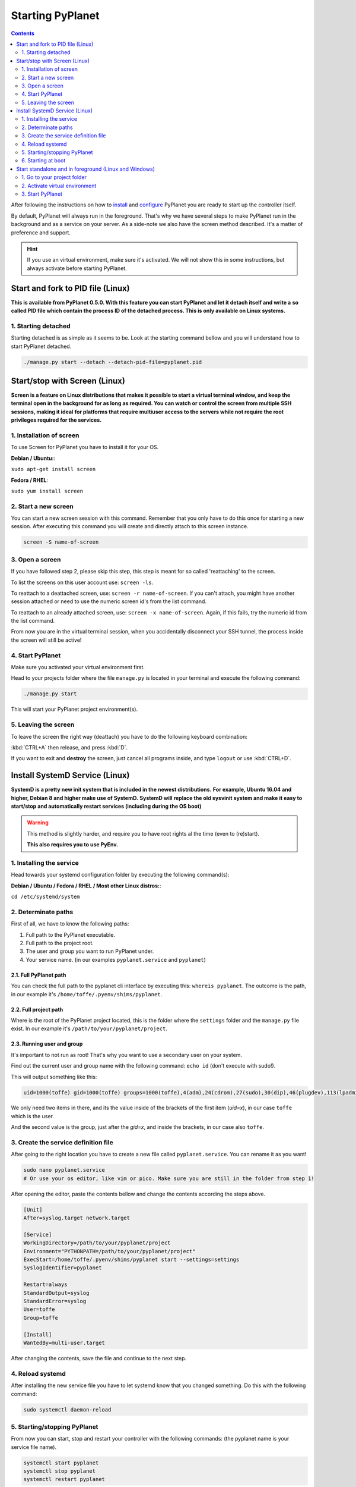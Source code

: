 
Starting PyPlanet
=================

.. contents::
  :depth: 2

After following the instructions on how to `install </intro/index>`__ and `configure </intro/configuration>`__ PyPlanet you are
ready to start up the controller itself.

By default, PyPlanet will always run in the foreground. That's why we have several steps to make PyPlanet run in the background
and as a service on your server. As a side-note we also have the screen method described. It's a matter of preference and support.

.. hint::

  If you use an virtual environment, make sure it's activated. We will not show this in some instructions, but always
  activate before starting PyPlanet.


Start and fork to PID file (Linux)
----------------------------------

**This is available from PyPlanet 0.5.0. With this feature you can start PyPlanet and let it detach itself and write a**
**so called PID file which contain the process ID of the detached process. This is only available on Linux systems.**

1. Starting detached
~~~~~~~~~~~~~~~~~~~~

Starting detached is as simple as it seems to be. Look at the starting command bellow and you will understand how to start
PyPlanet detached.

.. code-block:: bash

  ./manage.py start --detach --detach-pid-file=pyplanet.pid


Start/stop with Screen (Linux)
------------------------------

**Screen is a feature on Linux distributions that makes it possible to start a virtual terminal window, and keep the terminal**
**open in the background for as long as required. You can watch or control the screen from multiple SSH sessions, making it ideal**
**for platforms that require multiuser access to the servers while not require the root privileges required for the services.**

1. Installation of screen
~~~~~~~~~~~~~~~~~~~~~~~~~

To use Screen for PyPlanet you have to install it for your OS.

**Debian / Ubuntu:**:

``sudo apt-get install screen``

**Fedora / RHEL**:

``sudo yum install screen``

2. Start a new screen
~~~~~~~~~~~~~~~~~~~~~

You can start a new screen session with this command. Remember that you only have to do this once for starting a new session.
After executing this command you will create and directly attach to this screen instance.

.. code-block:: bash

  screen -S name-of-screen


3. Open a screen
~~~~~~~~~~~~~~~~

If you have followed step 2, please skip this step, this step is meant for so called 'reattaching' to the screen.

To list the screens on this user account use: ``screen -ls``.

To reattach to a deattached screen, use: ``screen -r name-of-screen``.
If you can't attach, you might have another session attached or need to use the numeric screen id's from the list command.

To reattach to an already attached screen, use: ``screen -x name-of-screen``.
Again, if this fails, try the numeric id from the list command.

From now you are in the virtual terminal session, when you accidentally disconnect your SSH tunnel, the process inside the screen will still
be active!

4. Start PyPlanet
~~~~~~~~~~~~~~~~~

Make sure you activated your virtual environment first.

Head to your projects folder where the file ``manage.py`` is located in your terminal and execute the following command:

.. code-block:: bash

  ./manage.py start

This will start your PyPlanet project environment(s).

5. Leaving the screen
~~~~~~~~~~~~~~~~~~~~~

To leave the screen the right way (deattach) you have to do the following keyboard combination:

:kbd:`CTRL+A` then release, and press :kbd:`D`.

If you want to exit and **destroy** the screen, just cancel all programs inside, and type ``logout`` or use :kbd:`CTRL+D`.



Install SystemD Service (Linux)
-------------------------------

**SystemD is a pretty new init system that is included in the newest distributions.**
**For example, Ubuntu 16.04 and higher, Debian 8 and higher make use of SystemD.**
**SystemD will replace the old sysvinit system and make it easy to start/stop and automatically restart services (including during the OS boot)**

.. warning::

  This method is slightly harder, and require you to have root rights al the time (even to (re)start).

  **This also requires you to use PyEnv.**


1. Installing the service
~~~~~~~~~~~~~~~~~~~~~~~~~

Head towards your systemd configuration folder by executing the following command(s):

**Debian / Ubuntu / Fedora / RHEL / Most other Linux distros:**:

``cd /etc/systemd/system``


2. Determinate paths
~~~~~~~~~~~~~~~~~~~~

First of all, we have to know the following paths:

1. Full path to the PyPlanet executable.
2. Full path to the project root.
3. The user and group you want to run PyPlanet under.
4. Your service name. (in our examples ``pyplanet.service`` and ``pyplanet``)

2.1. Full PyPlanet path
```````````````````````

You can check the full path to the pyplanet cli interface by executing this: ``whereis pyplanet``.
The outcome is the path, in our example it's ``/home/toffe/.pyenv/shims/pyplanet``.


2.2. Full project path
``````````````````````

Where is the root of the PyPlanet project located, this is the folder where the ``settings`` folder and the ``manage.py`` file exist.
In our example it's ``/path/to/your/pyplanet/project``.


2.3. Running user and group
```````````````````````````

It's important to not run as root! That's why you want to use a secondary user on your system.

Find out the current user and group name with the following command: ``echo id`` (don't execute with sudo!).

This will output something like this:

.. code-block:: bash

  uid=1000(toffe) gid=1000(toffe) groups=1000(toffe),4(adm),24(cdrom),27(sudo),30(dip),46(plugdev),113(lpadmin),128(sambashare),133(wireshark),140(kvm),141(libvirtd),998(bumblebee),999(docker)

We only need two items in there, and its the value inside of the brackets of the first item (`uid=x`), in our case ``toffe`` which is the user.

And the second value is the group, just after the `gid=x`, and inside the brackets, in our case also ``toffe``.


3. Create the service definition file
~~~~~~~~~~~~~~~~~~~~~~~~~~~~~~~~~~~~~

After going to the right location you have to create a new file called ``pyplanet.service``. You can rename it as you want!

.. code-block:: bash

  sudo nano pyplanet.service
  # Or use your os editor, like vim or pico. Make sure you are still in the folder from step 1!

After opening the editor, paste the contents bellow and change the contents according the steps above.

.. code-block:: bash

  [Unit]
  After=syslog.target network.target

  [Service]
  WorkingDirectory=/path/to/your/pyplanet/project
  Environment="PYTHONPATH=/path/to/your/pyplanet/project"
  ExecStart=/home/toffe/.pyenv/shims/pyplanet start --settings=settings
  SyslogIdentifier=pyplanet

  Restart=always
  StandardOutput=syslog
  StandardError=syslog
  User=toffe
  Group=toffe

  [Install]
  WantedBy=multi-user.target

After changing the contents, save the file and continue to the next step.


4. Reload systemd
~~~~~~~~~~~~~~~~~

After installing the new service file you have to let systemd know that you changed something. Do this with the following command:

.. code-block:: bash

  sudo systemctl daemon-reload


5. Starting/stopping PyPlanet
~~~~~~~~~~~~~~~~~~~~~~~~~~~~~

From now you can start, stop and restart your controller with the following commands: (the pyplanet name is your service file name).

.. code-block:: bash

  systemctl start pyplanet
  systemctl stop pyplanet
  systemctl restart pyplanet

To view the logs of the PyPlanet instance, type one of this commands:

.. code-block:: bash

  journalctl --unit pyplanet.service -xe
  journalctl --unit pyplanet.service -f


6. Starting at boot
~~~~~~~~~~~~~~~~~~~

Activate the service to have it started when your machine starts.

.. code-block:: bash

  systemctl enable pyplanet


Start standalone and in foreground (Linux and Windows)
------------------------------------------------------

1. Go to your project folder
~~~~~~~~~~~~~~~~~~~~~~~~~~~~

Make sure you change directory to your project root (contains the ``manage.py`` file).

.. code-block:: bash

  cd /my/project/location


2. Activate virtual environment
~~~~~~~~~~~~~~~~~~~~~~~~~~~~~~~

Make sure you activated your virtual environment.


.. code-block:: bash

  # Linux / Mac OS
  pyenv activate pyplanet

  # Windows
  env\Scripts\activate.bat


.. tip::

  Don't know how to setup the environment exactly? Head to :doc:`Windows </intro/installation-windows>` or :doc:`Linux </intro/installation-linux>` guides.


3. Start PyPlanet
~~~~~~~~~~~~~~~~~

.. code-block:: bash

  # Linux:
  ./manage.py start

  # Windows
  manage.py start

This will start your PyPlanet setup.
